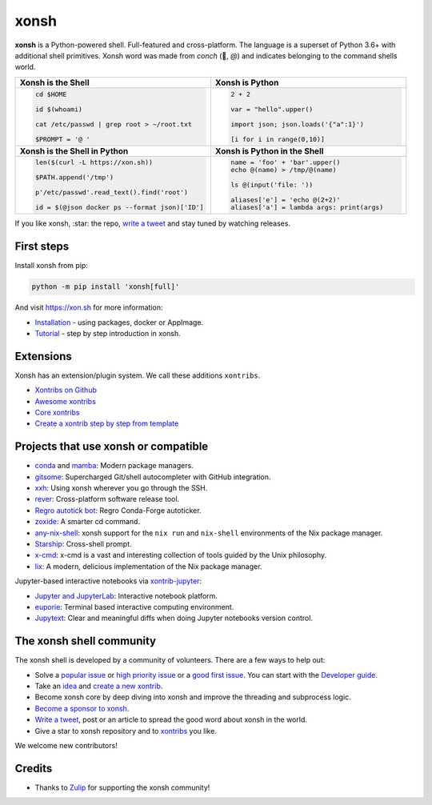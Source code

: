 xonsh
=====

.. class:: center

    **xonsh** is a Python-powered shell. Full-featured and cross-platform. The language is a superset of Python 3.6+ with additional shell primitives.  Xonsh word was made from *conch* (🐚, *@*) and indicates belonging to the command shells world.


.. list-table::
   :widths: 1 1

   *  -  **Xonsh is the Shell**
      -  **Xonsh is Python**

   *  -  .. code-block:: shell

            cd $HOME

            id $(whoami)

            cat /etc/passwd | grep root > ~/root.txt

            $PROMPT = '@ '


      -  .. code-block:: python

            2 + 2

            var = "hello".upper()

            import json; json.loads('{"a":1}')

            [i for i in range(0,10)]

   *  -  **Xonsh is the Shell in Python**
      -  **Xonsh is Python in the Shell**

   *  -  .. code-block:: python

            len($(curl -L https://xon.sh))

            $PATH.append('/tmp')

            p'/etc/passwd'.read_text().find('root')

            id = $(@json docker ps --format json)['ID']

      -  .. code-block:: python

            name = 'foo' + 'bar'.upper()
            echo @(name) > /tmp/@(name)

            ls @(input('file: '))

            aliases['e'] = 'echo @(2+2)'
            aliases['a'] = lambda args: print(args)


If you like xonsh, :star: the repo, `write a tweet`_ and stay tuned by watching releases.

.. class:: center

    .. image:: https://img.shields.io/badge/Zulip%20Community-xonsh-green
            :target: https://xonsh.zulipchat.com/join/hbvue5rimpdkwkdjuiqfs7tv/
            :alt: Join to xonsh.zulipchat.com

    .. image:: https://github.com/xonsh/xonsh/actions/workflows/test.yml/badge.svg
            :target: https://github.com/xonsh/xonsh/actions/workflows/test.yml
            :alt: GitHub Actions

    .. image:: https://codecov.io/gh/xonsh/xonsh/branch/master/graphs/badge.svg?branch=main
            :target: https://codecov.io/github/xonsh/xonsh?branch=main
            :alt: codecov.io

    .. image:: https://repology.org/badge/tiny-repos/xonsh.svg
            :target: https://repology.org/project/xonsh/versions
            :alt: repology.org


First steps
***********

Install xonsh from pip:

.. code-block:: xonshcon

    python -m pip install 'xonsh[full]'

And visit https://xon.sh for more information:

- `Installation <https://xon.sh/contents.html#installation>`_ - using packages, docker or AppImage.
- `Tutorial <https://xon.sh/tutorial.html>`_ - step by step introduction in xonsh.

Extensions
**********

Xonsh has an extension/plugin system.  We call these additions ``xontribs``.

- `Xontribs on Github <https://github.com/topics/xontrib>`_
- `Awesome xontribs <https://github.com/xonsh/awesome-xontribs>`_
- `Core xontribs <https://xon.sh/api/_autosummary/xontribs/xontrib.html>`_
- `Create a xontrib step by step from template <https://github.com/xonsh/xontrib-template>`_

Projects that use xonsh or compatible
*************************************

- `conda <https://conda.io/projects/conda/en/latest/>`_ and `mamba <https://mamba.readthedocs.io/en/latest/>`_: Modern package managers.
- `gitsome <https://github.com/donnemartin/gitsome>`_: Supercharged Git/shell autocompleter with GitHub integration.
- `xxh <https://github.com/xxh/xxh>`_: Using xonsh wherever you go through the SSH.
- `rever <https://regro.github.io/rever-docs/>`_: Cross-platform software release tool.
- `Regro autotick bot <https://github.com/regro/cf-scripts>`_: Regro Conda-Forge autoticker.
- `zoxide <https://github.com/ajeetdsouza/zoxide>`_: A smarter cd command.
- `any-nix-shell <https://github.com/haslersn/any-nix-shell>`_: xonsh support for the ``nix run`` and ``nix-shell`` environments of the Nix package manager.
- `Starship <https://starship.rs/>`_: Cross-shell prompt.
- `x-cmd <https://www.x-cmd.com/>`_: x-cmd is a vast and interesting collection of tools guided by the Unix philosophy.
- `lix <https://github.com/lix-project/lix>`_: A modern, delicious implementation of the Nix package manager.

Jupyter-based interactive notebooks via `xontrib-jupyter <https://github.com/xonsh/xontrib-jupyter>`_:

- `Jupyter and JupyterLab <https://jupyter.org/>`_: Interactive notebook platform.
- `euporie <https://github.com/joouha/euporie>`_: Terminal based interactive computing environment.
- `Jupytext <https://jupytext.readthedocs.io/>`_: Clear and meaningful diffs when doing Jupyter notebooks version control.

The xonsh shell community
*************************

The xonsh shell is developed by a community of volunteers. There are a few ways to help out:

- Solve a `popular issue <https://github.com/xonsh/xonsh/issues?q=is%3Aissue+is%3Aopen+sort%3Areactions-%2B1-desc>`_ or `high priority issue <https://github.com/xonsh/xonsh/issues?q=is%3Aopen+is%3Aissue+label%3Apriority-high+sort%3Areactions-%2B1-desc>`_ or a `good first issue <https://github.com/xonsh/xonsh/issues?q=is%3Aopen+is%3Aissue+label%3A%22good+first+issue%22+sort%3Areactions-%2B1-desc>`_. You can start with the `Developer guide <https://xon.sh/devguide.html>`_.
- Take an `idea <https://github.com/xonsh/xontrib-template/issues?q=is%3Aopen+is%3Aissue+label%3Aidea+sort%3Areactions-%2B1-desc>`_ and `create a new xontrib <https://github.com/xonsh/xontrib-template#why-use-this-template>`_.
- Become xonsh core by deep diving into xonsh and improve the threading and subprocess logic.
- `Become a sponsor to xonsh <https://github.com/sponsors/xonsh>`_.
- `Write a tweet`_, post or an article to spread the good word about xonsh in the world.
- Give a star to xonsh repository and to `xontribs <https://github.com/topics/xontrib>`_ you like.

We welcome new contributors!

.. _write a tweet: https://twitter.com/intent/tweet?text=xonsh%20is%20a%20Python-powered,%20cross-platform,%20Unix-gazing%20shell%20language%20and%20command%20prompt.&url=https://github.com/xonsh/xonsh

Credits
*******

- Thanks to `Zulip <https://zulip.com/>`_ for supporting the xonsh community!
